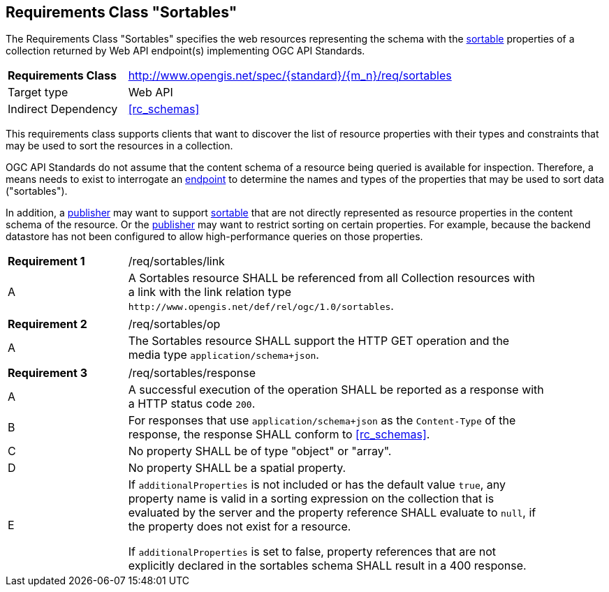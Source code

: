 :req-class: sortables
[#rc_{req-class}]
== Requirements Class "Sortables"

The Requirements Class "Sortables" specifies the web resources representing the schema with the <<sortable-def,sortable>> properties of a collection returned by Web API endpoint(s) implementing OGC API Standards.

[cols="2,7",width="90%"]
|===
^|*Requirements Class* |http://www.opengis.net/spec/{standard}/{m_n}/req/{req-class} 
|Target type |Web API
|Indirect Dependency |<<rc_schemas>>
|===

This requirements class supports clients that want to discover the list of resource properties with their types and constraints that may be used to sort the resources in a collection.

OGC API Standards do not assume that the content schema of a resource being queried is available for inspection. Therefore, a means needs to exist to interrogate an <<endpoint-def,endpoint>> to determine the names and types of the properties that may be used to sort data ("sortables").

In addition, a <<publisher-def,publisher>> may want to support <<sortable-def,sortable>> that are not directly represented as resource properties in the content schema of the resource. Or the <<publisher-def,publisher>> may want to restrict sorting on certain properties. For example, because the backend datastore has not been configured to allow high-performance queries on those properties.

:req: link
[#req_{req-class}_{req}]
[width="90%",cols="2,7a"]
|===
^|*Requirement {counter:req-num}* |/req/{req-class}/{req}
^|A |A Sortables resource SHALL be referenced from all Collection resources with a link with the link relation type `\http://www.opengis.net/def/rel/ogc/1.0/sortables`.
|===

:req: op
[#req_{req-class}_{req}]
[width="90%",cols="2,7a"]
|===
^|*Requirement {counter:req-num}* |/req/{req-class}/{req}
^|A |The Sortables resource SHALL support the HTTP GET operation and the media type `application/schema+json`.
|===

:req: response
[#req_{req-class}_{req}]
[width="90%",cols="2,7a"]
|===
^|*Requirement {counter:req-num}* |/req/{req-class}/{req}
^|A |A successful execution of the operation SHALL be reported as a response with a HTTP status code `200`.
^|B |For responses that use `application/schema+json` as the `Content-Type` of the response, the response SHALL conform to <<rc_schemas>>.
^|C |No property SHALL be of type "object" or "array".
^|D |No property SHALL be a spatial property.
^|E |If `additionalProperties` is not included or has the default value `true`, any property name is valid in a sorting expression on the collection that is evaluated by the server and the property reference SHALL evaluate to `null`, if the property does not exist for a resource.

If `additionalProperties` is set to false, property references that are not explicitly declared in the sortables schema SHALL result in a 400 response.
|===

